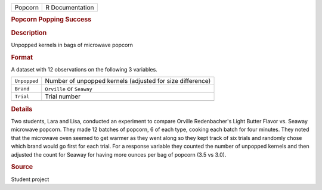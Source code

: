 .. container::

   .. container::

      ======= ===============
      Popcorn R Documentation
      ======= ===============

      .. rubric:: Popcorn Popping Success
         :name: popcorn-popping-success

      .. rubric:: Description
         :name: description

      Unpopped kernels in bags of microwave popcorn

      .. rubric:: Format
         :name: format

      A dataset with 12 observations on the following 3 variables.

      ============ =========================================================
      ``Unpopped`` Number of unpopped kernels (adjusted for size difference)
      ``Brand``    ``Orville`` or ``Seaway``
      ``Trial``    Trial number
      \            
      ============ =========================================================

      .. rubric:: Details
         :name: details

      Two students, Lara and Lisa, conducted an experiment to compare
      Orville Redenbacher's Light Butter Flavor vs. Seaway microwave
      popcorn. They made 12 batches of popcorn, 6 of each type, cooking
      each batch for four minutes. They noted that the microwave oven
      seemed to get warmer as they went along so they kept track of six
      trials and randomly chose which brand would go first for each
      trial. For a response variable they counted the number of unpopped
      kernels and then adjusted the count for Seaway for having more
      ounces per bag of popcorn (3.5 vs 3.0).

      .. rubric:: Source
         :name: source

      Student project
